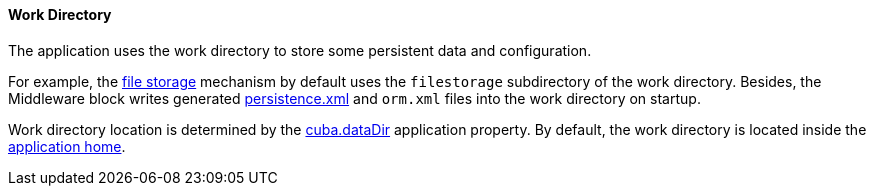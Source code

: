 :sourcesdir: ../../../../source

[[work_dir]]
==== Work Directory

The application uses the work directory to store some persistent data and configuration.

For example, the <<file_storage,file storage>> mechanism by default uses the `filestorage` subdirectory of the work directory. Besides, the Middleware block writes generated <<persistence.xml,persistence.xml>> and `orm.xml` files into the work directory on startup.

Work directory location is determined by the <<cuba.dataDir,cuba.dataDir>> application property. By default, the work directory is located inside the <<app_home,application home>>.

